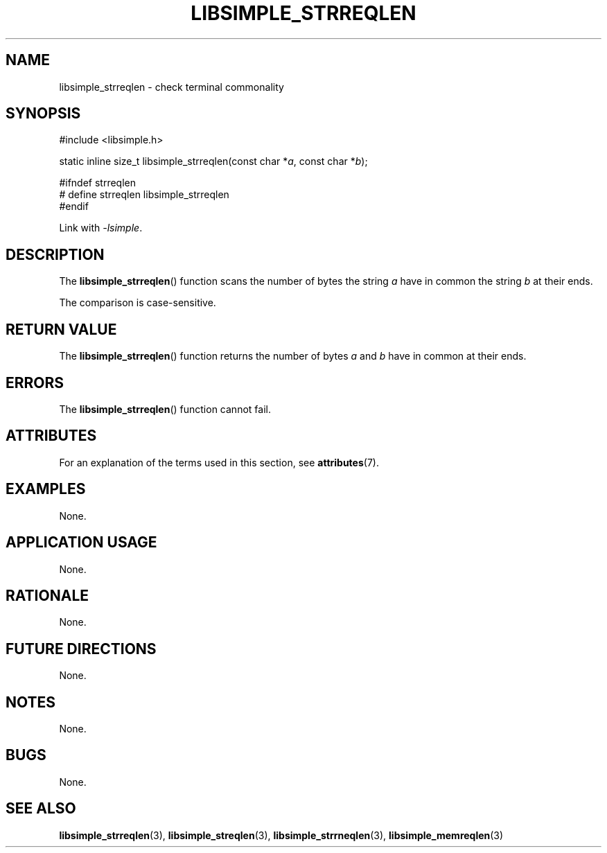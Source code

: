.TH LIBSIMPLE_STRREQLEN 3 2018-10-23 libsimple
.SH NAME
libsimple_strreqlen \- check terminal commonality
.SH SYNOPSIS
.nf
#include <libsimple.h>

static inline size_t libsimple_strreqlen(const char *\fIa\fP, const char *\fIb\fP);

#ifndef strreqlen
# define strreqlen libsimple_strreqlen
#endif
.fi
.PP
Link with
.IR \-lsimple .
.SH DESCRIPTION
The
.BR libsimple_strreqlen ()
function scans the number of bytes the string
.I a
have in common the string
.I b
at their ends.
.PP
The comparison is case-sensitive.
.SH RETURN VALUE
The
.BR libsimple_strreqlen ()
function returns the number of bytes
.I a
and
.I b
have in common at their ends.
.SH ERRORS
The
.BR libsimple_strreqlen ()
function cannot fail.
.SH ATTRIBUTES
For an explanation of the terms used in this section, see
.BR attributes (7).
.TS
allbox;
lb lb lb
l l l.
Interface	Attribute	Value
T{
.BR libsimple_strreqlen ()
T}	Thread safety	MT-Safe
T{
.BR libsimple_strreqlen ()
T}	Async-signal safety	AS-Safe
T{
.BR libsimple_strreqlen ()
T}	Async-cancel safety	AC-Safe
.TE
.SH EXAMPLES
None.
.SH APPLICATION USAGE
None.
.SH RATIONALE
None.
.SH FUTURE DIRECTIONS
None.
.SH NOTES
None.
.SH BUGS
None.
.SH SEE ALSO
.BR libsimple_strreqlen (3),
.BR libsimple_streqlen (3),
.BR libsimple_strrneqlen (3),
.BR libsimple_memreqlen (3)
